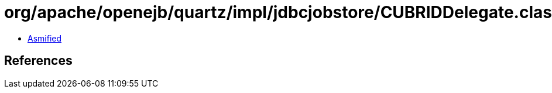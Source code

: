 = org/apache/openejb/quartz/impl/jdbcjobstore/CUBRIDDelegate.class

 - link:CUBRIDDelegate-asmified.java[Asmified]

== References

